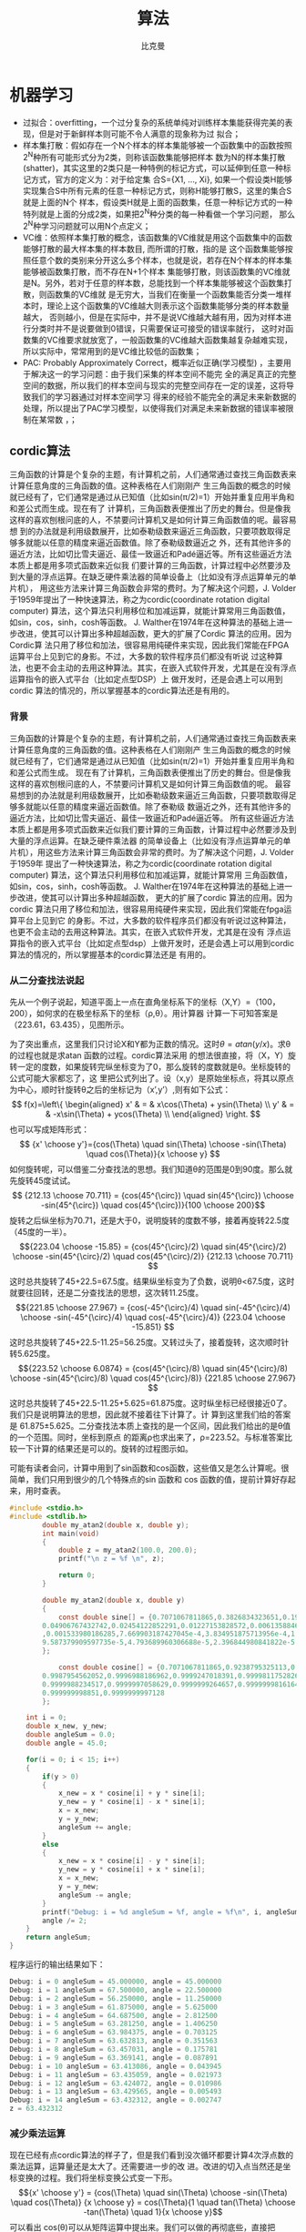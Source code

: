 #+title: 算法 
#+author: 比克曼
#+latex_class: org-latex-pdf 
#+latex: \newpage 

* 机器学习
- 过拟合：overfitting，一个过分复杂的系统单纯对训练样本集能获得完美的表现，但是对于新鲜样本则可能不令人满意的现象称为过
  拟合；
- 样本集打散：假如存在一个N个样本的样本集能够被一个函数集中的函数按照2^{N}种所有可能形式分为2类，则称该函数集能够把样本
  数为N的样本集打散(shatter)，其实这里的2类只是一种特例的标记方式，可以延伸到任意一种标记方式，官方的定义为：对于给定集
  合S={X1, ..., Xi}, 如果一个假设类H能够实现集合S中所有元素的任意一种标记方式，则称H能够打散S，这里的集合S就是上面的N个
  样本，假设类H就是上面的函数集，任意一种标记方式的一种特列就是上面的分成2类，如果把2^{N}种分类的每一种看做一个学习问题，
  那么2^{N}种学习问题就可以用N个点定义；
- VC维：依照样本集打散的概念，该函数集的VC维就是用这个函数集中的函数能够打散的最大样本集的样本数目, 而所谓的打散，指的是
  这个函数集能够按照任意个数的类别来分开这么多个样本，也就是说，若存在N个样本的样本集能够被函数集打散，而不存在N+1个样本
  集能够打散，则该函数集的VC维就是N。另外，若对于任意的样本数，总能找到一个样本集能够被这个函数集打散，则函数集的VC维就
  是无穷大，当我们在衡量一个函数集能否分类一堆样本时，理论上这个函数集的VC维越大则表示这个函数集能够分类的样本数量越大，
  否则越小，但是在实际中，并不是说VC维越大越有用，因为对样本进行分类时并不是说要做到0错误，只需要保证可接受的错误率就行，
  这时对函数集的VC维要求就放宽了，一般函数集的VC维越大函数集越复杂越难实现，所以实际中，常常用到的是VC维比较低的函数集；
- PAC: Probably Approximately Correct，概率近似正确(学习模型) ，主要用于解决这一的学习问题：由于我们采集的样本空间不能完
  全的满足真正的完整空间的数据，所以我们的样本空间与现实的完整空间存在一定的误差，这将导致我们的学习器通过对样本空间学习
  得来的经验不能完全的满足未来新数据的处理，所以提出了PAC学习模型，以使得我们对满足未来新数据的错误率被限制在某常数
  \epsilon范围内，\epsilon可以任意小；
** cordic算法
三角函数的计算是个复杂的主题，有计算机之前，人们通常通过查找三角函数表来计算任意角度的三角函数的值。这种表格在人们刚刚产
生三角函数的概念的时候就已经有了，它们通常是通过从已知值（比如sin(π/2)=1）开始并重复应用半角和和差公式而生成。现在有了
计算机，三角函数表便推出了历史的舞台。但是像我这样的喜欢刨根问底的人，不禁要问计算机又是如何计算三角函数值的呢。最容易想
到的办法就是利用级数展开，比如泰勒级数来逼近三角函数，只要项数取得足够多就能以任意的精度来逼近函数值。除了泰勒级数逼近之
外，还有其他许多的逼近方法，比如切比雪夫逼近、最佳一致逼近和Padé逼近等。所有这些逼近方法本质上都是用多项式函数来近似我
们要计算的三角函数，计算过程中必然要涉及到大量的浮点运算。在缺乏硬件乘法器的简单设备上（比如没有浮点运算单元的单片机），
用这些方法来计算三角函数会非常的费时。为了解决这个问题，J. Volder于1959年提出了一种快速算法，称之为cordic(coordinate
rotation digital computer) 算法，这个算法只利用移位和加减运算，就能计算常用三角函数值，如sin，cos，sinh，cosh等函数。
J. Walther在1974年在这种算法的基础上进一步改进，使其可以计算出多种超越函数，更大的扩展了Cordic 算法的应用。因为Cordic算
法只用了移位和加法，很容易用纯硬件来实现，因此我们常能在FPGA运算平台上见到它的身影。不过，大多数的软件程序员们都没有听说
过这种算法，也更不会主动的去用这种算法。其实，在嵌入式软件开发，尤其是在没有浮点运算指令的嵌入式平台（比如定点型DSP）上
做开发时，还是会遇上可以用到cordic 算法的情况的，所以掌握基本的cordic算法还是有用的。
*** 背景
三角函数的计算是个复杂的主题，有计算机之前，人们通常通过查找三角函数表来计算任意角度的三角函数的值。这种表格在人们刚刚产
生三角函数的概念的时候就已经有了，它们通常是通过从已知值（比如sin(π/2)=1）开始并重复应用半角和和差公式而生成。 
现在有了计算机，三角函数表便推出了历史的舞台。但是像我这样的喜欢刨根问底的人，不禁要问计算机又是如何计算三角函数值的呢。
最容易想到的办法就是利用级数展开，比如泰勒级数来逼近三角函数，只要项数取得足够多就能以任意的精度来逼近函数值。除了泰勒级
数逼近之外，还有其他许多的逼近方法，比如切比雪夫逼近、最佳一致逼近和Padé逼近等。 
所有这些逼近方法本质上都是用多项式函数来近似我们要计算的三角函数，计算过程中必然要涉及到大量的浮点运算。在缺乏硬件乘法器
的简单设备上（比如没有浮点运算单元的单片机），用这些方法来计算三角函数会非常的费时。为了解决这个问题，J. Volder于1959年
提出了一种快速算法，称之为cordic(coordinate rotation digital computer) 算法，这个算法只利用移位和加减运算，就能计算常用
三角函数值，如sin，cos，sinh，cosh等函数。 J. Walther在1974年在这种算法的基础上进一步改进，使其可以计算出多种超越函数，
更大的扩展了cordic 算法的应用。因为cordic 算法只用了移位和加法，很容易用纯硬件来实现，因此我们常能在fpga运算平台上见到它
的身影。不过，大多数的软件程序员们都没有听说过这种算法，也更不会主动的去用这种算法。其实，在嵌入式软件开发，尤其是在没有
浮点运算指令的嵌入式平台（比如定点型dsp）上做开发时，还是会遇上可以用到cordic 算法的情况的，所以掌握基本的cordic算法还是
有用的。 
*** 从二分查找法说起
先从一个例子说起，知道平面上一点在直角坐标系下的坐标（X,Y）=（100，200），如何求的在极坐标系下的坐标（ρ,θ）。用计算器
计算一下可知答案是（223.61，63.435），见图\ref{img-cordic1}所示。
#+caption: 直角坐标系到极坐标系的转换
#+label: img-cordic1
#+attr_latex: placement=[H] scale=0.3
[[./img/cordic1.jpg]]
为了突出重点，这里我们只讨论X和Y都为正数的情况。这时\(θ=atan(y/x)\)。求θ的过程也就是求atan 函数的过程。cordic算法采用
的想法很直接，将（X，Y）旋转一定的度数，如果旋转完纵坐标变为了0，那么旋转的度数就是θ。坐标旋转的公式可能大家都忘了，这
里把公式列出了。设（x,y）是原始坐标点，将其以原点为中心，顺时针旋转θ之后的坐标记为（x’,y’）,则有如下公式：
$$ f(x)=\left\{
\begin{aligned}
x' & = & x\cos(\Theta) + ysin(\Theta) \\
y' & = & -x\sin(\Theta) + ycos(\Theta) \\
\end{aligned}
\right.
$$
也可以写成矩阵形式：
$$ {x' \choose y'}={cos(\Theta) \quad sin(\Theta) \choose -sin(\Theta) \quad cos(\Theta)}{x \choose y} $$
如何旋转呢，可以借鉴二分查找法的思想。我们知道θ的范围是0到90度。那么就先旋转45度试试。
$$ {212.13 \choose 70.711} = {cos(45^{\circ}) \quad sin(45^{\circ}) \choose -sin(45^{\circ}) \quad cos(45^{\circ})}{100 \choose 200}$$ 
旋转之后纵坐标为70.71，还是大于0，说明旋转的度数不够，接着再旋转22.5度（45度的一半）。
$${223.04 \choose -15.85} = {cos(45^{\circ}/2) \quad sin(45^{\circ}/2) \choose -sin(45^{\circ}/2) \quad cos(45^{\circ}/2)} {212.13 \choose 70.711} $$ 
这时总共旋转了45+22.5=67.5度。结果纵坐标变为了负数，说明θ<67.5度，这时就要往回转，还是二分查找法的思想，这次转11.25度。
$${221.85 \choose 27.967} = {cos(-45^{\circ}/4) \quad sin(-45^{\circ}/4) \choose -sin(-45^{\circ}/4) \quad cos(-45^{\circ}/4)} {223.04 \choose -15.851} $$ 
这时总共旋转了45+22.5-11.25=56.25度。又转过头了，接着旋转，这次顺时针转5.625度。
$${223.52 \choose 6.0874} = {cos(45^{\circ}/8) \quad sin(45^{\circ}/8) \choose -sin(45^{\circ}/8) \quad cos(45^{\circ}/8)} {221.85 \choose 27.967} $$ 
这时总共旋转了45+22.5-11.25+5.625=61.875度。这时纵坐标已经很接近0了。我们只是说明算法的思想，因此就不接着往下计算了。计
算到这里我们给的答案是 61.875±5.625。二分查找法本质上查找的是一个区间，因此我们给出的是θ值的一个范围。同时，坐标到原点
的距离ρ也求出来了，ρ=223.52。与标准答案比较一下计算的结果还是可以的。旋转的过程图示如\ref{img-trans}。
#+caption: 旋转过程图
#+label: img-trans
#+attr_latex: placement=[H] scale=0.3
[[./img/cordic2.jpg]]
可能有读者会问，计算中用到了sin函数和cos函数，这些值又是怎么计算呢。很简单，我们只用到很少的几个特殊点的sin 函数和
cos 函数的值，提前计算好存起来，用时查表。
#+begin_src c
#include <stdio.h>
#include <stdlib.h>
		double my_atan2(double x, double y);
		int main(void)
		{
		    double z = my_atan2(100.0, 200.0);
		    printf("\n z = %f \n", z);
		 
		    return 0;
		}
		 
		double my_atan2(double x, double y)
		{
		    const double sine[] = {0.7071067811865,0.3826834323651,0.1950903220161,0.09801714032956,
		0.04906767432742,0.02454122852291,0.01227153828572,0.006135884649154,0.003067956762966
		,0.001533980186285,7.669903187427045e-4,3.834951875713956e-4,1.917475973107033e-4,
		9.587379909597735e-5,4.793689960306688e-5,2.396844980841822e-5
		};
		 
		    const double cosine[] = {0.7071067811865,0.9238795325113,0.9807852804032,0.9951847266722,
		0.9987954562052,0.9996988186962,0.9999247018391,0.9999811752826,0.9999952938096,
		0.9999988234517,0.9999997058629,0.9999999264657,0.9999999816164,0.9999999954041,
		0.999999998851,0.9999999997128
		};
 
    int i = 0;
    double x_new, y_new;
    double angleSum = 0.0;
    double angle = 45.0;
 
    for(i = 0; i < 15; i++)
    {
        if(y > 0)
        {
            x_new = x * cosine[i] + y * sine[i];
            y_new = y * cosine[i] - x * sine[i];
            x = x_new;
            y = y_new;
            angleSum += angle;
        }
        else
        {
            x_new = x * cosine[i] - y * sine[i];
            y_new = y * cosine[i] + x * sine[i];
            x = x_new;
            y = y_new;
            angleSum -= angle;
        }
        printf("Debug: i = %d angleSum = %f, angle = %f\n", i, angleSum, angle);
        angle /= 2;
    }
    return angleSum;
}
#+end_src
程序运行的输出结果如下：
#+begin_src c
	Debug: i = 0 angleSum = 45.000000, angle = 45.000000
	Debug: i = 1 angleSum = 67.500000, angle = 22.500000
	Debug: i = 2 angleSum = 56.250000, angle = 11.250000
	Debug: i = 3 angleSum = 61.875000, angle = 5.625000
	Debug: i = 4 angleSum = 64.687500, angle = 2.812500
	Debug: i = 5 angleSum = 63.281250, angle = 1.406250
	Debug: i = 6 angleSum = 63.984375, angle = 0.703125
	Debug: i = 7 angleSum = 63.632813, angle = 0.351563
	Debug: i = 8 angleSum = 63.457031, angle = 0.175781
	Debug: i = 9 angleSum = 63.369141, angle = 0.087891
	Debug: i = 10 angleSum = 63.413086, angle = 0.043945
	Debug: i = 11 angleSum = 63.435059, angle = 0.021973
	Debug: i = 12 angleSum = 63.424072, angle = 0.010986
	Debug: i = 13 angleSum = 63.429565, angle = 0.005493
	Debug: i = 14 angleSum = 63.432312, angle = 0.002747
	z = 63.432312
#+end_src
*** 减少乘法运算
现在已经有点cordic算法的样子了，但是我们看到没次循环都要计算4次浮点数的乘法运算，运算量还是太大了。还需要进一步的改
进。改进的切入点当然还是坐标变换的过程。我们将坐标变换公式变一下形。
$${x' \choose y'} = {cos(\Theta) \quad sin(\Theta) \choose -sin(\Theta) \quad cos(\Theta)} {x \choose y} = cos(\Theta){1
\quad tan(\Theta) \choose -tan(\Theta) \quad 1}{x \choose y}$$ 
可以看出 cos(θ)可以从矩阵运算中提出来。我们可以做的再彻底些，直接把 cos(θ) 给省略掉。省略cos(θ)后发生了什么呢，每次旋
转后的新坐标点到原点的距离都变长了，放缩的系数是1/cos(θ)。不过没有关系，我们求的是θ，不关心ρ的改变。这样的变形非常的
简单，但是每次循环的运算量一下就从4次乘法降到了2次乘法了。还是给出 C 语言的实现：
#+begin_src c
double my_atan3(double x, double y)
{
    const double tangent[] = {1.0,0.4142135623731,0.1989123673797,0.09849140335716,0.04912684976947,
0.02454862210893,0.01227246237957,0.006136000157623,0.003067971201423,
0.001533981991089,7.669905443430926e-4,3.83495215771441e-4,1.917476008357089e-4,
9.587379953660303e-5,4.79368996581451e-5,2.3968449815303e-5
                         };
 
 
    int i = 0;
    double x_new, y_new;
    double angleSum = 0.0;
    double angle = 45.0;
 
    for(i = 0; i < 15; i++)
    {
        if(y > 0)
        {
            x_new = x + y * tangent[i];
            y_new = y - x * tangent[i];
            x = x_new;
            y = y_new;
            angleSum += angle;
        }
        else
        {
            x_new = x - y * tangent[i];
            y_new = y + x * tangent[i];
            x = x_new;
            y = y_new;
            angleSum -= angle;
        }
        printf("Debug: i = %d angleSum = %f, angle = %f, ρ = %f\n", i, angleSum, angle, hypot(x,y));
        angle /= 2;
    }
    return angleSum;
}
#+end_src
计算的结果是：
#+begin_src c
Debug: i = 0 angleSum = 45.000000, angle = 45.000000, ρ = 316.227766
Debug: i = 1 angleSum = 67.500000, angle = 22.500000, ρ = 342.282467
Debug: i = 2 angleSum = 56.250000, angle = 11.250000, ρ = 348.988177
Debug: i = 3 angleSum = 61.875000, angle = 5.625000, ρ = 350.676782
Debug: i = 4 angleSum = 64.687500, angle = 2.812500, ρ = 351.099697
Debug: i = 5 angleSum = 63.281250, angle = 1.406250, ρ = 351.205473
Debug: i = 6 angleSum = 63.984375, angle = 0.703125, ρ = 351.231921
Debug: i = 7 angleSum = 63.632813, angle = 0.351563, ρ = 351.238533
Debug: i = 8 angleSum = 63.457031, angle = 0.175781, ρ = 351.240186
Debug: i = 9 angleSum = 63.369141, angle = 0.087891, ρ = 351.240599
Debug: i = 10 angleSum = 63.413086, angle = 0.043945, ρ = 351.240702
Debug: i = 11 angleSum = 63.435059, angle = 0.021973, ρ = 351.240728
Debug: i = 12 angleSum = 63.424072, angle = 0.010986, ρ = 351.240734
Debug: i = 13 angleSum = 63.429565, angle = 0.005493, ρ = 351.240736
Debug: i = 14 angleSum = 63.432312, angle = 0.002747, ρ = 351.240736
z = 63.432312
#+end_src
*** 消除乘法运算
我们已经成功的将乘法的次数减少了一半，还有没有可能进一步降低运算量呢？还要从计算式入手。第一次循环时，tan(45)=1，所以第
一次循环实际上是不需要乘法运算的。第二次运算呢？ 
tan(22.5)=0.4142135623731,很不幸，第二次循环乘数是个很不整的小数。是否能对其改造一下呢？答案是肯定的。第二次选择22.5度是
因为二分查找法的查找效率最高。如果选用个在22.5到45度之间的值，查找的效率会降低一些。如果稍微降低一点查找的效率能让我们有
效的减少乘法的次数，使最终的计算速度提高了，那么这种改进就是值得的。 
我们发现tan(26.565051177078)=0.5，如果我们第二次旋转采用26.565051177078度，那么乘数变为0.5，如果我们采用定点数运算的话
（没有浮点协处理器时为了加速计算我们会大量的采用定点数算法）乘以0.5就相当于将乘数右移一位。右移运算是很快的，这样第二次
循环中的乘法运算也被消除了。类似的方法，第三次循环中不用11.25度，而采用 14.0362434679265 度。tan(14.0362434679265)= 1/4  
乘数右移两位就可以了。剩下的都以此类推。
#+begin_src c
tan(45)= 1
tan(26.565051177078)= 1/2
tan(14.0362434679265)= 1/4
tan(7.1250163489018)= 1/8
tan(3.57633437499735)= 1/16
tan(1.78991060824607)= 1/32
tan(0.8951737102111)= 1/64
tan(0.4476141708606)= 1/128
tan(0.2238105003685)= 1/256
#+end_src
还是给出C语言的实现代码，我们采用循序渐进的方法，先给出浮点数的实现（因为用到了浮点数，所以并没有减少乘法运算量，查找的
效率也比二分查找法要低，理论上说这个算法实现很低效。不过这个代码的目的在于给出算法实现的示意性说明，还是有意义的）。
#+begin_src  c
double my_atan4(double x, double y)
{
    const double tangent[] = {1.0, 1 / 2.0, 1 / 4.0, 1 / 8.0, 1 / 16.0,
                              1 / 32.0, 1 / 64.0, 1 / 128.0, 1 / 256.0, 1 / 512.0,
                              1 / 1024.0, 1 / 2048.0, 1 / 4096.0, 1 / 8192.0, 1 / 16384.0
                             };
    const double angle[] = {45.0, 26.565051177078, 14.0362434679265, 7.1250163489018, 3.57633437499735,
                            1.78991060824607, 0.8951737102111, 0.4476141708606, 0.2238105003685, 0.1119056770662,
                            0.0559528918938, 0.027976452617, 0.01398822714227, 0.006994113675353, 0.003497056850704
                           };
 
    int i = 0;
    double x_new, y_new;
    double angleSum = 0.0;
 
    for(i = 0; i < 15; i++)
    {
        if(y > 0)
        {
            x_new = x + y * tangent[i];
            y_new = y - x * tangent[i];
            x = x_new;
            y = y_new;
            angleSum += angle[i];
        }
        else
        {
            x_new = x - y * tangent[i];
            y_new = y + x * tangent[i];
            x = x_new;
            y = y_new;
            angleSum -= angle[i];
        }
        printf("Debug: i = %d angleSum = %f, angle = %f, ρ = %f\n", i, angleSum, angle[i], hypot(x, y));
    }
    return angleSum;
}
#+end_src
程序运行的输出结果如下：
#+begin_src c
Debug: i = 0 angleSum = 45.000000, angle = 45.000000, ρ = 316.227766
Debug: i = 1 angleSum = 71.565051, angle = 26.565051, ρ = 353.553391
Debug: i = 2 angleSum = 57.528808, angle = 14.036243, ρ = 364.434493
Debug: i = 3 angleSum = 64.653824, angle = 7.125016, ρ = 367.270602
Debug: i = 4 angleSum = 61.077490, angle = 3.576334, ρ = 367.987229
Debug: i = 5 angleSum = 62.867400, angle = 1.789911, ρ = 368.166866
Debug: i = 6 angleSum = 63.762574, angle = 0.895174, ρ = 368.211805
Debug: i = 7 angleSum = 63.314960, angle = 0.447614, ρ = 368.223042
Debug: i = 8 angleSum = 63.538770, angle = 0.223811, ρ = 368.225852
Debug: i = 9 angleSum = 63.426865, angle = 0.111906, ρ = 368.226554
Debug: i = 10 angleSum = 63.482818, angle = 0.055953, ρ = 368.226729
Debug: i = 11 angleSum = 63.454841, angle = 0.027976, ρ = 368.226773
Debug: i = 12 angleSum = 63.440853, angle = 0.013988, ρ = 368.226784
Debug: i = 13 angleSum = 63.433859, angle = 0.006994, ρ = 368.226787
Debug: i = 14 angleSum = 63.437356, angle = 0.003497, ρ = 368.226788
z = 63.437356
#+end_src
有了上面的准备，我们可以来讨论定点数算法了。所谓定点数运算，其实就是整数运算。我们用256 表示1度。这样的话我们就可以精确
到1/256=0.00390625 度了，这对于大多数的情况都是足够精确的了。256 表示1度，那么45度就是 45*256 = 115200。其他的度数以此类
推, 迭代次数见表\ref(tbl-dedaicishu)。
#+caption: 迭代次数
#+label: tbl-dedaicishu
#+attr_latex: placement=[H] scale=0.3
|--------+-------------------+------------------+---------|
| number |             angle |        anglex256 | integer |
|--------+-------------------+------------------+---------|
|      1 |              45.0 |            11520 |   11520 |
|--------+-------------------+------------------+---------|
|      2 |   26.565051177078 | 6800.65310133196 |    6801 |
|--------+-------------------+------------------+---------|
|      3 |  14.0362434679265 | 3593.27832778918 |    3593 |
|--------+-------------------+------------------+---------|
|      4 |   7.1250163489018 | 1824.00418531886 |    1824 |
|--------+-------------------+------------------+---------|
|      5 |  3.57633437499735 | 915.541599999322 |     916 |
|--------+-------------------+------------------+---------|
|      6 |  1.78991060824607 | 458.217115710994 |     458 |
|--------+-------------------+------------------+---------|
|      7 |   0.8951737102111 | 229.164469814035 |     229 |
|--------+-------------------+------------------+---------|
|      8 |   0.4476141708606 | 114.589227740302 |     115 |
|--------+-------------------+------------------+---------|
|      9 |   0.2238105003685 | 57.2954880943458 |      57 |
|--------+-------------------+------------------+---------|
|     10 |   0.1119056770662 |  28.647853328949 |      29 |
|--------+-------------------+------------------+---------|
|     11 |   0.0559528918938 | 14.3239403248137 |      14 |
|--------+-------------------+------------------+---------|
|     12 |    0.027976452617 | 7.16197186995294 |       7 |
|--------+-------------------+------------------+---------|
|     13 |  0.01398822714227 | 3.58098614841984 |       4 |
|--------+-------------------+------------------+---------|
|     14 | 0.006994113675353 | 1.79049310089035 |       2 |
|--------+-------------------+------------------+---------|
|     15 | 0.003497056850704 |  0.8952465537802 |       1 |
|--------+-------------------+------------------+---------|
C 代码如下：
#+begin_src c
int my_atan5(int x, int y)
{
    const int angle[] = {11520, 6801, 3593, 1824, 916, 458, 229, 115, 57, 29, 14, 7, 4, 2, 1};
 
    int i = 0;
    int x_new, y_new;
    int angleSum = 0;
 
    x *= 1024;// 将 X Y 放大一些，结果会更准确
    y *= 1024;
 
    for(i = 0; i < 15; i++)
    {
        if(y > 0)
        {
            x_new = x + (y >> i);
            y_new = y - (x >> i);
            x = x_new;
            y = y_new;
            angleSum += angle[i];
        }
        else
        {
            x_new = x - (y >> i);
            y_new = y + (x >> i);
            x = x_new;
            y = y_new;
            angleSum -= angle[i];
        }
        printf("Debug: i = %d angleSum = %d, angle = %d\n", i, angleSum, angle[i]);
    }
    return angleSum;
}
#+end_src
计算结果如下:
#+begin_src c
Debug: i = 0 angleSum = 11520, angle = 11520
Debug: i = 1 angleSum = 18321, angle = 6801
Debug: i = 2 angleSum = 14728, angle = 3593
Debug: i = 3 angleSum = 16552, angle = 1824
Debug: i = 4 angleSum = 15636, angle = 916
Debug: i = 5 angleSum = 16094, angle = 458
Debug: i = 6 angleSum = 16323, angle = 229
Debug: i = 7 angleSum = 16208, angle = 115
Debug: i = 8 angleSum = 16265, angle = 57
Debug: i = 9 angleSum = 16236, angle = 29
Debug: i = 10 angleSum = 16250, angle = 14
Debug: i = 11 angleSum = 16243, angle = 7
Debug: i = 12 angleSum = 16239, angle = 4
Debug: i = 13 angleSum = 16237, angle = 2
Debug: i = 14 angleSum = 16238, angle = 1
z = 16238
#+end_src
16238/256=63.4296875度，精确的结果是63.4349499度，两个结果的差为0.00526，还是很精确的。
到这里cordic算法的最核心的思想就介绍完了。当然，这里介绍的只是cordic算法最基本的内容，实际上，利用cordic 算法不光可以
计算 atan 函数，其他的像 sin，cos，sinh，cosh 等一系列的函数都可以计算，不过那些都不在本文的讨论范围内了。另外，每次旋转
时到原点的距离都会发生变化，而这个变化是确定的，因此可以在循环运算结束后以此补偿回来，这样的话我们就同时将（ρ,θ）都计
算出来了。 
** k临近算法
K临近算法主要采用将一定的样本，规划为已知的标签，每个样本针对标签有若干的特征值，然后当有新的样本点时，计算新样本点到已
知样本的距离，然后选取前K个距离最近的样本的标签进行投票，得票最多的标签作为该样本的标签。实例代码如下，我们有由
createDataSet函数生成一个测试样本和标签集，其中array的每个元素代表一个已知样本，而每个已知样本的各个元素代表其特征值，
labels给出了group的每个样本的标签；现通过classify0函数将新样本inX归类到某个标签上。 *注意:* 要运行必须要删除所有的中文注
释。 
#+begin_src python
import numpy as np
import scipy as sp
import operator

def createDataSet():
    group = np.array([[1.0, 1.1], [1.0, 1.0], [0, 0], [0, 0.1]])
    labels = ['A', 'A', 'B', 'B']
    return group, labels

# inX和dataSet的行向量应该是一致的
# 每个行代表一个样本
def classify0(inX, dataSet, labels, k):
    # dataSet是一个numpy array，shape属性包含行数和列数，比如shape[0]给出函数，shape[1]给出列数，这里我们需要行数，它对
    # 应于观察点(dataSet)的数目，列数对应每个点对应的特征项
    dataSetSize = dataSet.shape[0]
    # inX是一个list，这一行表示将inX复制总共dataSetSize次，tile函数第一个参数表示需要复制的量，第二个参数表示需要负责的
    # 形式，也就是说将inX复制dataSetSize行，1列，其维度满足dataSet
    matrExt = tile(inX, (dataSetSize, 1)) 
    # 开始计算inX和dataSet中每个样本的距离
    diffMat = matrExt - dataSet
    sqDiffMat = diffMat**2
    # 以列维度相加, 如果axis=0, 将以行维度进行相加，如果直接用sum()将会计算所有元素的和
    sqDistances = sqDiffMat.sum(axis=1) 
    distances = sqDistances**0.5
    # argsort函数返回数组值从小到大的索引值 
    sortedDistInddicies = distances.argsort() 
    # 建立一个空字典/哈希表/映射:键值为label;值为每个label出现的频率
    classCount={}
    # 这里主要进行投票
    for i in range(k):
        # 寻找到前K个距离最近点的标签，然后对每个标签在字典classCount里面统计出现的次数
        voteIlabel = labels[sortedDistInddicies[i]]
        # dict.get(key, default=None)
        # key 字典中要查找的键。default 如果指定键的值不存在，返回该默认值值。
        # 已labels为标签下标，统计每个标签所出现的频率
        classCount[voteIlabel]=classCount.get(voteIlabel, 0)+1
    # 最终得到的classCount大概长这样{'A': 3, 'C': 5, 'B': 2}，也就是意味着标签C出现的次数最多，目的就是要返回最多的，下
    # 面这行代码将字典排序成list，大的在前
    # classCount.items(), 将得到dict_items([('c', 5), ('b', 2), ('a', 3)])
    # operator.itemgetter(1)定义了一个函数，获取对象上的值，必须要作用到对象上才行
    # Python内置的排序函数sorted可以对list或者iterator进行排序;
    # 综合来看下面先将classCount转化为list，元素为元组，然后key指定排序时使用的排序方法(元组的第1个元素)，由reverse指定
    # 是逆序排序
    # 最后sortedClassCount形如[('c', 5), ('a', 3), ('b', 2)]
    sortedClassCount = sorted(classCount.items(), key=operator.itemgetter(1), reverse = True)
    # 返回'c'
    return sortedClassCount[0][0]

point0 = [0, 0]
g, l = createDataSet()
print("resualt: %r" %classify0(point0, g, l, 3))
#+end_src

** 回归分析
随机变量间的关系，可以从多个角度来分析, 并可以参考[[./math.org][相关系数]] 。
1. 从涉及的变量数量看
   - 简单相关：两个变量间；
   - 多重相关：多个变量间；
2. 从变量相关关系的表现形式看：
   - 线性相关：散布图上样本接近一条直线；
   - 非线性相关：散布图上样本接近一条曲线；
3. 从变量相关关系变化的方向看：
   - 正相关：变量同方向变化，同增同减；
   - 负相关：变量反方向变化，一增一减；
   - 不相关：无规律；
*** 线性回归
*** 简单线性回归
**** 普通最小二乘法
ordinary least squares的基本思想是
- 不同的估计方法可以得到不同的样本回归参数 $\widehat{\beta_{1}}$ 和 $\widehat{\beta_{2}}$ , 所估计的 $\widehat{Y_{i}}$
  也就不同。
- 理想的估计方法应使 $\widehat{Y_{i}}$ 与Y_{i}的差即剩余e_{i}越小越好；
- 因e_{i}可正可负，所以可以取 $\sum e_{i}^{2}$ 最小，即， $min\sum e_{i}^{2} =
min\sum(Y_{i}-\widehat{\beta_{1}}-\widehat{\beta_{2}}X_{i})^{2}$ ; 
在观测值Y和X取定值后， $\sum e_{i}^{2}$ 的大小决定于 $\widehat{\beta_{1}}$ 和 $\widehat{\beta_{2}}$ ，取偏导数并令其为0，
得到 
$$ \frac{\partial(\sum e_{i}^{2})}{\partial \widehat{\beta_{1}}}=-2\sum(Y_{i}-\widehat{\beta_{1}}-\widehat{\beta_{2}}X_{i}) = 0$$ 
$$ \frac{\partial(\sum e_{i}^{2})}{\partial \widehat{\beta_{2}}}=-2\sum(Y_{i}-\widehat{\beta_{1}}-\widehat{\beta_{2}}X_{i})X_{i} = 0$$ 
或者
$$ \sum Y_{i} = n\widehat{\beta_{1}}+\widehat{\beta_{2}}\sum X_{i}$$ 
$$ \sum Y_{i}X_{i} = \widehat{\beta_{1}}\sum X_{i} + \widehat{\beta_{2}}\sum X_{i}^{2}$$ 
用克莱姆法则求得
$$ \widehat{\beta_{2}}=\frac{n\sum X_{i}Y_{i} - \sum X_{i}\sum Y_{i}}{n\sum X_{i}^{2}-(\sum X_{i})^{2})}$$ 
$$ \widehat{\beta_{1}}=\frac{\sum X_{i}^{2}\sum Y_{i} - \sum X_{i}\sum Y_{i}X_{i}}{n\sum X_{i}^{2}-(\sum X_{i})^{2})}$$ 
*** 逻辑回归
*** 非线性回归
* 图像处理
数字图像定义：数字图像指的是一个被采样和量化后的二维函数(该二维函数由光学方法产生), 采用等距离矩形网格采样，对幅度进行等
间隔量化。至此一副数字图像是一个被量化的采样数值的二维矩阵，对维度、量化进行推广，还可以得到广义图像定义。
** 概念
- 数字化：是将一幅图像从其原来的形式转换为数字形式的处理过程。数字化的逆过程是显示；
- 扫描：指对一副图像内给定位置的寻址，在扫描过程中被寻址的最小单元是像素；
- 采样：是指在一副图像的每个像素位置上测量灰度值。采样通常由一个图像传感器来完成，将每个像素处的亮度转换成与其成正比的电
  压值；
- 量化：是将测量的灰度值用一个整数表示，离散化；
- 对比度：是指一幅图像中灰度反差的大小；
- 灰度分辨率：是指值的单位幅度上包含的灰度级数，如用8bit存储一副数字图像，其灰度级为256；
- 采样密度：是指在图像上单位长度包含的采样点数(pixel/mm)；
- 像素间距：是指像素点之间的距离长度，采样密度的倒数(mm/pixel)；
- 放大率：指图像中物体与其对应的景物中物体的大小比例关系；
** 其他
- 人眼只能分辨约40级灰度，也就是如果黑白之间的灰度范围被分为40个以上的等分，相邻的灰度级可能对人眼对来说看起来是相同的；
  



